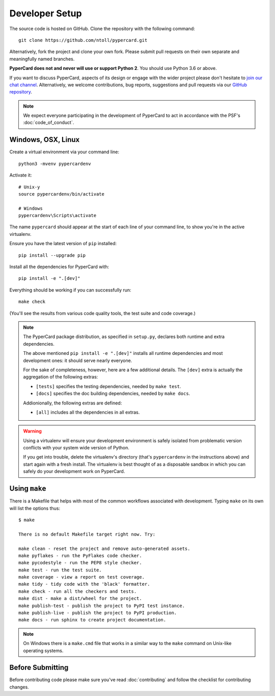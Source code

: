Developer Setup
===============

The source code is hosted on GitHub. Clone the repository with the following
command::

  git clone https://github.com/ntoll/pypercard.git

Alternatively, fork the project and clone your own fork. Please submit pull
requests on their own separate and meaningfully named branches.

**PyperCard does not and never will use or support Python 2**. You should use
Python 3.6 or above.

If you want to discuss PyperCard, aspects of its design or engage with the
wider project please don't hesitate to
`join our chat channel <https://gitter.im/pypercard/community>`_.
Alternatively, we welcome contributions, bug reports, suggestions and pull
requests via our `GitHub repository <https://github.com/ntoll/pypercard>`_.

.. note::

    We expect everyone participating in the development of PyperCard to act in
    accordance with the PSF's :doc:`code_of_conduct`.

Windows, OSX, Linux
+++++++++++++++++++

Create a virtual environment via your command line::

    python3 -mvenv pypercardenv

Activate it::

    # Unix-y
    source pypercardenv/bin/activate

    # Windows
    pypercardenv\Scripts\activate

The name ``pypercard`` should appear at the start of each line of your command
line, to show you're in the active virtualenv.

Ensure you have the latest version of ``pip`` installed::

    pip install --upgrade pip

Install all the dependencies for PyperCard with::

    pip install -e ".[dev]"

Everything should be working if you can successfully run::

  make check

(You'll see the results from various code quality tools, the test suite and
code coverage.)

.. note::

    The PyperCard package distribution, as specified in ``setup.py``, declares
    both runtime and extra dependencies.

    The above mentioned ``pip install -e ".[dev]"`` installs all runtime
    dependencies and most development ones: it should serve nearly everyone.

    For the sake of completeness, however, here are a few additional details.
    The ``[dev]`` extra is actually the aggregation of the following extras:

    * ``[tests]`` specifies the testing dependencies, needed by ``make test``.
    * ``[docs]`` specifies the doc building dependencies, needed by ``make docs``.

    Addionionally, the following extras are defined:

    * ``[all]`` includes all the dependencies in all extras.


.. warning::

    Using a virtualenv will ensure your development environment is safely
    isolated from problematic version conflicts with your system wide version
    of Python.

    If you get into trouble, delete the virtualenv's directory (that's
    ``pypercardenv`` in the instructions above) and start again with a fresh
    install. The virtualenv is best thought of as a disposable sandbox in which
    you can safely do your development work on PyperCard.

Using ``make``
++++++++++++++

There is a Makefile that helps with most of the common workflows associated
with development. Typing ``make`` on its own will list the options thus::

    $ make

    There is no default Makefile target right now. Try:

    make clean - reset the project and remove auto-generated assets.
    make pyflakes - run the PyFlakes code checker.
    make pycodestyle - run the PEP8 style checker.
    make test - run the test suite.
    make coverage - view a report on test coverage.
    make tidy - tidy code with the 'black' formatter.
    make check - run all the checkers and tests.
    make dist - make a dist/wheel for the project.
    make publish-test - publish the project to PyPI test instance.
    make publish-live - publish the project to PyPI production.
    make docs - run sphinx to create project documentation.

.. note::

    On Windows there is a ``make.cmd`` file that works in a similar way to the
    ``make`` command on Unix-like operating systems.

Before Submitting
+++++++++++++++++

Before contributing code please make sure you've read :doc:`contributing` and
follow the checklist for contributing changes.

